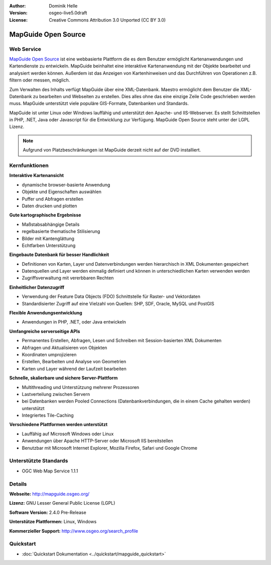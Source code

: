 :Author: Dominik Helle
:Version: osgeo-live5.0draft
:License: Creative Commons Attribution 3.0 Unported (CC BY 3.0)

.. image:: ../../images/project_logos/logo-MapGuideOS.png
  :scale: 100 %
  :alt: project logo
  :align: right
  :target: http://mapguide.osgeo.org/

.. image:: ../../images/logos/OSGeo_project.png
  :scale: 100 %
  :alt: OSGeo Project
  :align: right
  :target: http://www.osgeo.org


MapGuide Open Source
================================================================================

Web Service
--------------------------------------------------------------------------------

`MapGuide Open Source <http://mapguide.osgeo.org/>`_  ist eine webbasierte Plattform die es dem Benutzer ermöglicht Kartenanwendungen und Kartendienste zu entwickeln. MapGuide beinhaltet eine interaktive Kartenanwendung mit der Objekte bearbeitet und analysiert werden können. Außerdem ist das Anzeigen von Kartenhinweisen und das Durchführen von Operationen z.B. filtern oder messen, möglich.

Zum Verwalten des Inhalts verfügt MapGuide über eine XML-Datenbank. Maestro ermöglicht dem Benutzer die XML-Datenbank zu bearbeiten und Webseiten zu erstellen. Dies alles ohne das eine einzige Zeile Code geschrieben werden muss. MapGuide unterstützt viele populäre GIS-Formate, Datenbanken und Standards.

MapGuide ist unter Linux oder Windows lauffähig und unterstützt den Apache- und IIS-Webserver. Es stellt Schnittstellen in PHP, .NET, Java oder Javascript für die Entwicklung zur Verfügung. MapGuide Open Source steht unter der LGPL Lizenz.

.. image:: ../../images/screenshots/1024x768/mapguide_viewer.png
  :scale: 50%
  :alt: screenshot
  :align: right


.. note:: Aufgrund von Platzbeschränkungen ist MapGuide derzeit nicht auf der DVD installiert.

.. commented out as manual install doesn't work right now: Zum Installieren der Softwäre öffnen Sie bitte ein Terminal und rufen das Installationsskript auf ``cd gisvm/bin; sudo ./install_mapguide.sh``

Kernfunktionen
--------------------------------------------------------------------------------

**Interaktive Kartenansicht**

* dynamische browser-basierte Anwendung
* Objekte und Eigenschaften auswählen
* Puffer und Abfragen erstellen
* Daten drucken und plotten

**Gute kartographische Ergebnisse**

* Maßstabsabhängige Details
* regelbasierte thematische Stilisierung
* Bilder mit Kantenglättung 
* Echtfarben Unterstützung

**Eingebaute Datenbank für besser Handlichkeit**

* Definitionen von Karten, Layer und Datenverbindungen werden hierarchisch in XML Dokumenten gespeichert
* Datenquellen und Layer werden einmalig definiert und können in unterschiedlichen Karten verwenden werden
* Zugriffsverwaltung mit vererbbaren Rechten

**Einheitlicher Datenzugriff**

* Verwendung der Feature Data Objects (FDO) Schnittstelle für Raster- und Vektordaten
* Standardisierter Zugriff auf eine Vielzahl von Quellen: SHP, SDF, Oracle, MySQL und PostGIS

**Flexible Anwendungsentwicklung**

* Anwendungen in PHP, .NET, oder Java entwickeln

**Umfangreiche serverseitige APIs**

* Permanentes Erstellen, Abfragen, Lesen und Schreiben mit Session-basierten XML Dokumenten 
* Abfragen und Aktualisieren von Objekten
* Koordinaten umprojizieren
* Erstellen, Bearbeiten und Analyse von Geometrien
* Karten und Layer während der Laufzeit bearbeiten

**Schnelle, skalierbare und sichere Server-Plattform**

* Multithreading und Unterstützung mehrerer Prozessoren
* Lastverteilung zwischen Servern
* bei Datenbanken werden Pooled Connections (Datenbankverbindungen, die in einem Cache gehalten werden) unterstützt
* Integriertes Tile-Caching

**Verschiedene Plattformen werden unterstützt**

* Lauffähig auf Microsoft Windows oder Linux
* Anwendungen über Apache HTTP-Server oder Microsoft IIS bereitstellen
* Benutzbar mit Microsoft Internet Explorer, Mozilla Firefox, Safari und Google Chrome

Unterstützte Standards
--------------------------------------------------------------------------------

* OGC Web Map Service 1.1.1 

Details
--------------------------------------------------------------------------------

**Webseite:** http://mapguide.osgeo.org/

**Lizenz:** GNU Lesser General Public License (LGPL) 

**Software Version:** 2.4.0 Pre-Release

**Unterstütze Plattformen:** Linux, Windows

**Kommerzieller Support:** http://www.osgeo.org/search_profile

Quickstart
--------------------------------------------------------------------------------

* :doc:`Quickstart Dokumentation <../quickstart/mapguide_quickstart>`


